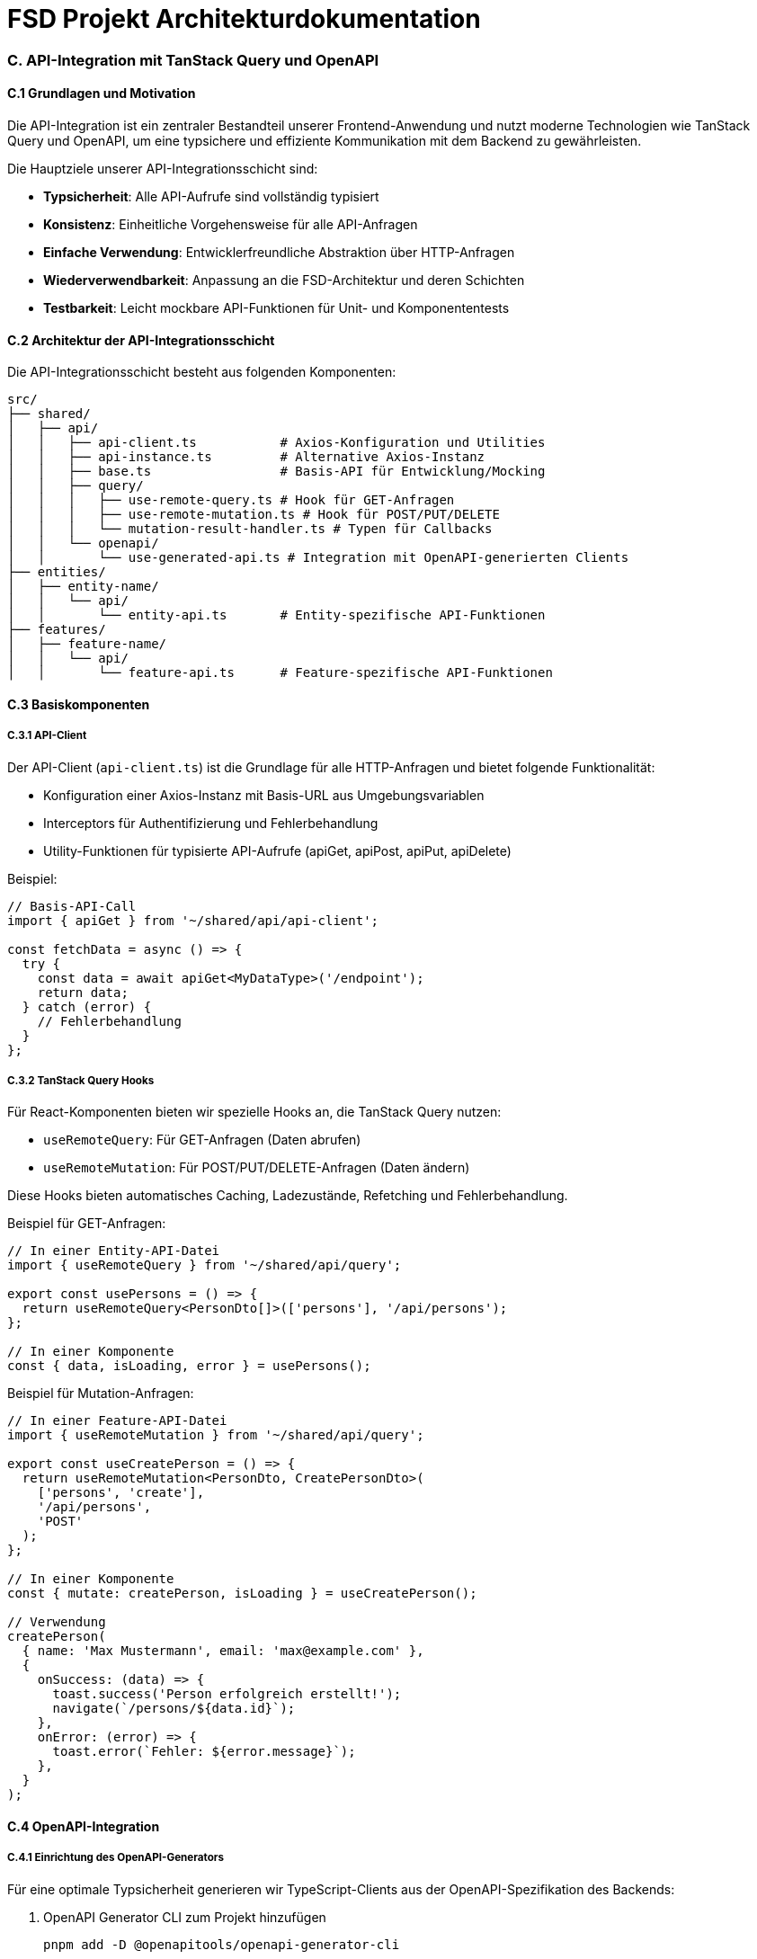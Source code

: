 = FSD Projekt Architekturdokumentation
:page-page-anhang-c:

=== C. API-Integration mit TanStack Query und OpenAPI

==== C.1 Grundlagen und Motivation

Die API-Integration ist ein zentraler Bestandteil unserer Frontend-Anwendung und nutzt moderne Technologien wie TanStack Query und OpenAPI, um eine typsichere und effiziente Kommunikation mit dem Backend zu gewährleisten.

Die Hauptziele unserer API-Integrationsschicht sind:

* *Typsicherheit*: Alle API-Aufrufe sind vollständig typisiert
* *Konsistenz*: Einheitliche Vorgehensweise für alle API-Anfragen
* *Einfache Verwendung*: Entwicklerfreundliche Abstraktion über HTTP-Anfragen
* *Wiederverwendbarkeit*: Anpassung an die FSD-Architektur und deren Schichten
* *Testbarkeit*: Leicht mockbare API-Funktionen für Unit- und Komponententests

==== C.2 Architektur der API-Integrationsschicht

Die API-Integrationsschicht besteht aus folgenden Komponenten:

[source]
----
src/
├── shared/
│   ├── api/
│   │   ├── api-client.ts           # Axios-Konfiguration und Utilities
│   │   ├── api-instance.ts         # Alternative Axios-Instanz
│   │   ├── base.ts                 # Basis-API für Entwicklung/Mocking
│   │   ├── query/
│   │   │   ├── use-remote-query.ts # Hook für GET-Anfragen
│   │   │   ├── use-remote-mutation.ts # Hook für POST/PUT/DELETE
│   │   │   └── mutation-result-handler.ts # Typen für Callbacks
│   │   └── openapi/
│   │       └── use-generated-api.ts # Integration mit OpenAPI-generierten Clients
├── entities/
│   ├── entity-name/
│   │   └── api/
│   │       └── entity-api.ts       # Entity-spezifische API-Funktionen
├── features/
│   ├── feature-name/
│   │   └── api/
│   │       └── feature-api.ts      # Feature-spezifische API-Funktionen
----

==== C.3 Basiskomponenten

===== C.3.1 API-Client

Der API-Client (`api-client.ts`) ist die Grundlage für alle HTTP-Anfragen und bietet folgende Funktionalität:

* Konfiguration einer Axios-Instanz mit Basis-URL aus Umgebungsvariablen
* Interceptors für Authentifizierung und Fehlerbehandlung
* Utility-Funktionen für typisierte API-Aufrufe (apiGet, apiPost, apiPut, apiDelete)

Beispiel:

[source,typescript]
----
// Basis-API-Call
import { apiGet } from '~/shared/api/api-client';

const fetchData = async () => {
  try {
    const data = await apiGet<MyDataType>('/endpoint');
    return data;
  } catch (error) {
    // Fehlerbehandlung
  }
};
----

===== C.3.2 TanStack Query Hooks

Für React-Komponenten bieten wir spezielle Hooks an, die TanStack Query nutzen:

* `useRemoteQuery`: Für GET-Anfragen (Daten abrufen)
* `useRemoteMutation`: Für POST/PUT/DELETE-Anfragen (Daten ändern)

Diese Hooks bieten automatisches Caching, Ladezustände, Refetching und Fehlerbehandlung.

Beispiel für GET-Anfragen:

[source,typescript]
----
// In einer Entity-API-Datei
import { useRemoteQuery } from '~/shared/api/query';

export const usePersons = () => {
  return useRemoteQuery<PersonDto[]>(['persons'], '/api/persons');
};

// In einer Komponente
const { data, isLoading, error } = usePersons();
----

Beispiel für Mutation-Anfragen:

[source,typescript]
----
// In einer Feature-API-Datei
import { useRemoteMutation } from '~/shared/api/query';

export const useCreatePerson = () => {
  return useRemoteMutation<PersonDto, CreatePersonDto>(
    ['persons', 'create'],
    '/api/persons',
    'POST'
  );
};

// In einer Komponente
const { mutate: createPerson, isLoading } = useCreatePerson();

// Verwendung
createPerson(
  { name: 'Max Mustermann', email: 'max@example.com' },
  {
    onSuccess: (data) => {
      toast.success('Person erfolgreich erstellt!');
      navigate(`/persons/${data.id}`);
    },
    onError: (error) => {
      toast.error(`Fehler: ${error.message}`);
    },
  }
);
----

==== C.4 OpenAPI-Integration

===== C.4.1 Einrichtung des OpenAPI-Generators

Für eine optimale Typsicherheit generieren wir TypeScript-Clients aus der OpenAPI-Spezifikation des Backends:

. OpenAPI Generator CLI zum Projekt hinzufügen
+
[source,bash]
----
pnpm add -D @openapitools/openapi-generator-cli
----

. Scripts zur package.json hinzufügen
+
[source,json]
----
"scripts": {
  "openapi:generate": "openapi-generator-cli generate -i http://localhost:3000/api-docs/swagger.json -g typescript-axios -o src/shared/api/generated",
  "openapi:clean": "rimraf src/shared/api/generated",
  "openapi:regenerate": "pnpm openapi:clean && pnpm openapi:generate"
}
----

. OpenAPI-Generator konfigurieren, um unnötige Dateien auszuschließen

===== C.4.2 Verwendung der generierten Clients

Für die Verwendung der generierten OpenAPI-Clients bieten wir spezialisierte Hooks:

[source,typescript]
----
import { useGeneratedQuery } from '~/shared/api/openapi/use-generated-api';
import { UserApi, Configuration } from '~/shared/api/generated';

const apiConfig = new Configuration({
  basePath: import.meta.env.VITE_API_BASE_URL,
  accessToken: () => localStorage.getItem('accessToken') || ''
});

const userApi = new UserApi(apiConfig);

// In einer Komponente
const { data, isLoading } = useGeneratedQuery(
  ['users', userId],
  () => userApi.getUserById(userId)
);
----

==== C.5 Best Practices

===== C.5.1 API-Organisation in der FSD-Architektur

* *Shared Layer*: Generische Hooks und Utilities für API-Integration
* *Entity Layer*: Entity-spezifische API-Hooks und -Funktionen
* *Feature Layer*: Feature-spezifische API-Hooks und -Funktionen (z.B. für spezielle Business-Flows)

===== C.5.2 Typsicherheit

Immer explizite Typen für API-Anfragen und -Antworten definieren:

[source,typescript]
----
// Definieren von API-Typen aus OpenAPI-generierten Schemas
import type { components } from 'types/backend';

export type PersonDto = components['schemas']['PersonDto'];
export type CreatePersonDto = components['schemas']['CreatePersonDto'];

// Oder explizite Typdefinitionen
export interface PersonDto {
  id: string;
  name: string;
  email: string;
}
----

===== C.5.3 Query-Invalidierung

Bei Mutationen müssen oft verwandte Queries invalidiert werden:

[source,typescript]
----
import { useQueryClient } from '@tanstack/react-query';

const queryClient = useQueryClient();

// Nach erfolgreicher Mutation
onSuccess: () => {
  queryClient.invalidateQueries({ queryKey: ['persons'] });
}
----

===== C.5.4 Optimistische Updates

Für bessere Benutzerfreundlichkeit bei langsamen Verbindungen:

[source,typescript]
----
const updateUserMutation = useRemoteMutation<UserType, UpdateUserDto>(..., {
  onMutate: async (newData) => {
    // Aktuelle Daten zwischenspeichern
    const previousData = queryClient.getQueryData(['users', userId]);
    
    // Optimistisches Update
    queryClient.setQueryData(['users', userId], (old) => ({
      ...old,
      ...newData
    }));
    
    return { previousData };
  },
  onError: (err, newData, context) => {
    // Bei Fehler zurücksetzen
    queryClient.setQueryData(
      ['users', userId],
      context?.previousData
    );
  }
});
----

===== C.5.5 Refetch-Strategien

Konfiguration der Refetch-Strategien entsprechend der Anwendungsfälle:

[source,typescript]
----
const { data } = useRemoteQuery<UserType>(
  ['users', userId],
  `/users/${userId}`,
  {},
  {
    staleTime: 5 * 60 * 1000, // 5 Minuten
    refetchOnWindowFocus: false,
    refetchOnMount: true
  }
);
----

==== C.6 Fehlerbehandlung und Erfolgsrückmeldungen

Eine konsistente Fehlerbehandlung ist entscheidend für die Benutzerfreundlichkeit. Unsere API-Hooks bieten standardisierte Callback-Optionen:

* *onSuccess*: Wird aufgerufen, wenn die Anfrage erfolgreich abgeschlossen wurde
* *onError*: Wird aufgerufen, wenn bei der Anfrage ein Fehler auftritt
* *onSettled*: Wird unabhängig vom Ergebnis aufgerufen, wenn die Anfrage abgeschlossen ist

Beispiel für eine umfassende Fehlerbehandlung:

[source,typescript]
----
// Globale Fehlerbehandlung im API-Client
apiClient.interceptors.response.use(
  (response) => response,
  async (error) => {
    if (error.response?.status === 401) {
      // Authentifizierungsfehler behandeln
      authStore.logout();
      navigate('/login');
    }
    return Promise.reject(error);
  }
);

// Spezifische Fehlerbehandlung in Komponenten
const { error } = usePost(postId);
if (error) {
  if (error.response?.status === 404) {
    return <NotFound message="Dieser Beitrag existiert nicht" />;
  }
  return <ErrorMessage error={error} />;
}
----

==== C.7 Migrationsstrategien

Für die Migration von bestehenden Fetch-Aufrufen zu unserer Axios/TanStack Query-Lösung:

[source,typescript]
----
// Vorher (mit Fetch)
export const fetchPersons = async () =>
  await fetch('/api/persons').then(
    (r): Promise<Array<components['schemas']['PersonDto']>> => r.json(),
  );

// Nachher (mit Axios)
import { apiGet } from '~/shared/api/api-client';
export const fetchPersons = async (): Promise<PersonDto[]> => {
  return apiGet<PersonDto[]>('/api/persons');
};

// Oder als React Hook
import { useRemoteQuery } from '~/shared/api/query';
export const usePersons = () => {
  return useRemoteQuery<PersonDto[]>(['persons'], '/api/persons');
};
----